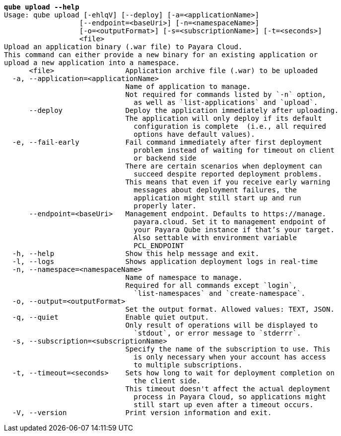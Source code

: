 [listing,subs="+macros,+quotes"]
----
*qube upload --help*
Usage: qube upload [-ehlqV] [--deploy] [-a=<applicationName>]
                  [--endpoint=<baseUri>] [-n=<namespaceName>]
                  [-o=<outputFormat>] [-s=<subscriptionName>] [-t=<seconds>]
                  <file>
Upload an application binary (.war file) to Payara Cloud.
This command can either provide a new binary for an existing application or
upload a new application into a namespace.
      <file>                 Application archive file (.war) to be uploaded
  -a, --application=<applicationName>
                             Name of application to manage.
                             Not required for commands listed by +++`+++-n+++`+++ option,
                               as well as +++`+++list-applications+++`+++ and +++`+++upload+++`+++.
      --deploy               Deploy the application immediately after uploading.
                             The application will only deploy if its default
                               configuration is complete  (i.e., all required
                               options have default values).
  -e, --fail-early           Fail command immediately after first deployment
                               problem instead of waiting for timeout on client
                               or backend side
                             There are certain scenarios when deployment can
                               succeed despite reported deployment problems.
                             This means that even if you receive early warning
                               messages about deployment failures, the
                               application might still start up and run
                               properly later.
      --endpoint=<baseUri>   Management endpoint. Defaults to +++https:+++//manage.
                               payara.cloud. Set it to management endpoint of
                               your Payara Qube instance if that’s your target.
                               Also settable with environment variable
                               PCL+++_+++ENDPOINT
  -h, --help                 Show this help message and exit.
  -l, --logs                 Shows application deployment logs in real-time
  -n, --namespace=<namespaceName>
                             Name of namespace to manage.
                             Required for all commands except +++`+++login+++`+++,
                               +++`+++list-namespaces+++`+++ and +++`+++create-namespace+++`+++.
  -o, --output=<outputFormat>
                             Set the output format. Allowed values: TEXT, JSON.
  -q, --quiet                Enable quiet output.
                             Only result of operations will be displayed to
                               +++`+++stdout+++`+++, or error message to +++`+++stderrr+++`+++.
  -s, --subscription=<subscriptionName>
                             Specify the name of the subscription to use. This
                               is only necessary when your account has access
                               to multiple subscriptions.
  -t, --timeout=<seconds>    Sets how long to wait for deployment completion on
                               the client side.
                             This timeout doesn't affect the actual deployment
                               process in Payara Cloud, so applications might
                               still start up even after a timeout occurs.
  -V, --version              Print version information and exit.

----
